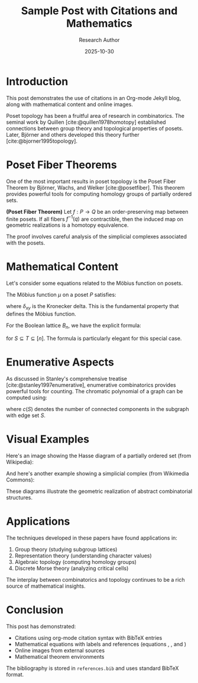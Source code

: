 #+TITLE: Sample Post with Citations and Mathematics
#+DATE: 2025-10-30
#+AUTHOR: Research Author
#+JEKYLL_LAYOUT: post
#+JEKYLL_CATEGORIES: mathematics research
#+JEKYLL_TAGS: topology combinatorics citations
#+BIBLIOGRAPHY: ../../references.bib

* Introduction

This post demonstrates the use of citations in an Org-mode Jekyll blog, along with mathematical content and online images.

Poset topology has been a fruitful area of research in combinatorics. The seminal work by Quillen [cite:@quillen1978homotopy] established connections between group theory and topological properties of posets. Later, Björner and others developed this theory further [cite:@bjorner1995topology].

* Poset Fiber Theorems

One of the most important results in poset topology is the Poset Fiber Theorem by Björner, Wachs, and Welker [cite:@posetfiber]. This theorem provides powerful tools for computing homology groups of partially ordered sets.

#+begin_theorem
*(Poset Fiber Theorem)* Let $f: P \to Q$ be an order-preserving map between finite posets. If all fibers $f^{-1}(q)$ are contractible, then the induced map on geometric realizations is a homotopy equivalence.
#+end_theorem

The proof involves careful analysis of the simplicial complexes associated with the posets.

* Mathematical Content

Let's consider some equations related to the Möbius function on posets.

The Möbius function $\mu$ on a poset $P$ satisfies:

\begin{equation}
\label{org5678901}
\sum_{x \leq z \leq y} \mu(x, z) = \delta_{xy}
\end{equation}

where $\delta_{xy}$ is the Kronecker delta. This is the fundamental property \eqref{org5678901} that defines the Möbius function.

For the Boolean lattice $B_n$, we have the explicit formula:

\begin{equation}
\label{org5678902}
\mu(S, T) = (-1)^{|T| - |S|}
\end{equation}

for $S \subseteq T \subseteq [n]$. The formula \eqref{org5678902} is particularly elegant for this special case.

* Enumerative Aspects

As discussed in Stanley's comprehensive treatise [cite:@stanley1997enumerative], enumerative combinatorics provides powerful tools for counting. The chromatic polynomial of a graph can be computed using:

\begin{equation}
\label{org5678903}
\chi(G, k) = \sum_{S \subseteq E} (-1)^{|S|} k^{c(S)}
\end{equation}

where $c(S)$ denotes the number of connected components in the subgraph with edge set $S$.

* Visual Examples

Here's an image showing the Hasse diagram of a partially ordered set (from Wikipedia):

[[https://upload.wikimedia.org/wikipedia/commons/thumb/e/ea/Hasse_diagram_of_powerset_of_3.svg/300px-Hasse_diagram_of_powerset_of_3.svg.png]]

And here's another example showing a simplicial complex (from Wikimedia Commons):

[[https://upload.wikimedia.org/wikipedia/commons/thumb/5/56/Simplicial_complex_example.svg/400px-Simplicial_complex_example.svg.png]]

These diagrams illustrate the geometric realization of abstract combinatorial structures.

* Applications

The techniques developed in these papers have found applications in:

1. Group theory (studying subgroup lattices)
2. Representation theory (understanding character values)
3. Algebraic topology (computing homology groups)
4. Discrete Morse theory (analyzing critical cells)

The interplay between combinatorics and topology continues to be a rich source of mathematical insights.

* Conclusion

This post has demonstrated:
- Citations using org-mode citation syntax with BibTeX entries
- Mathematical equations with labels and references (equations \eqref{org5678901}, \eqref{org5678902}, and \eqref{org5678903})
- Online images from external sources
- Mathematical theorem environments

The bibliography is stored in =references.bib= and uses standard BibTeX format.

#+print_bibliography:

